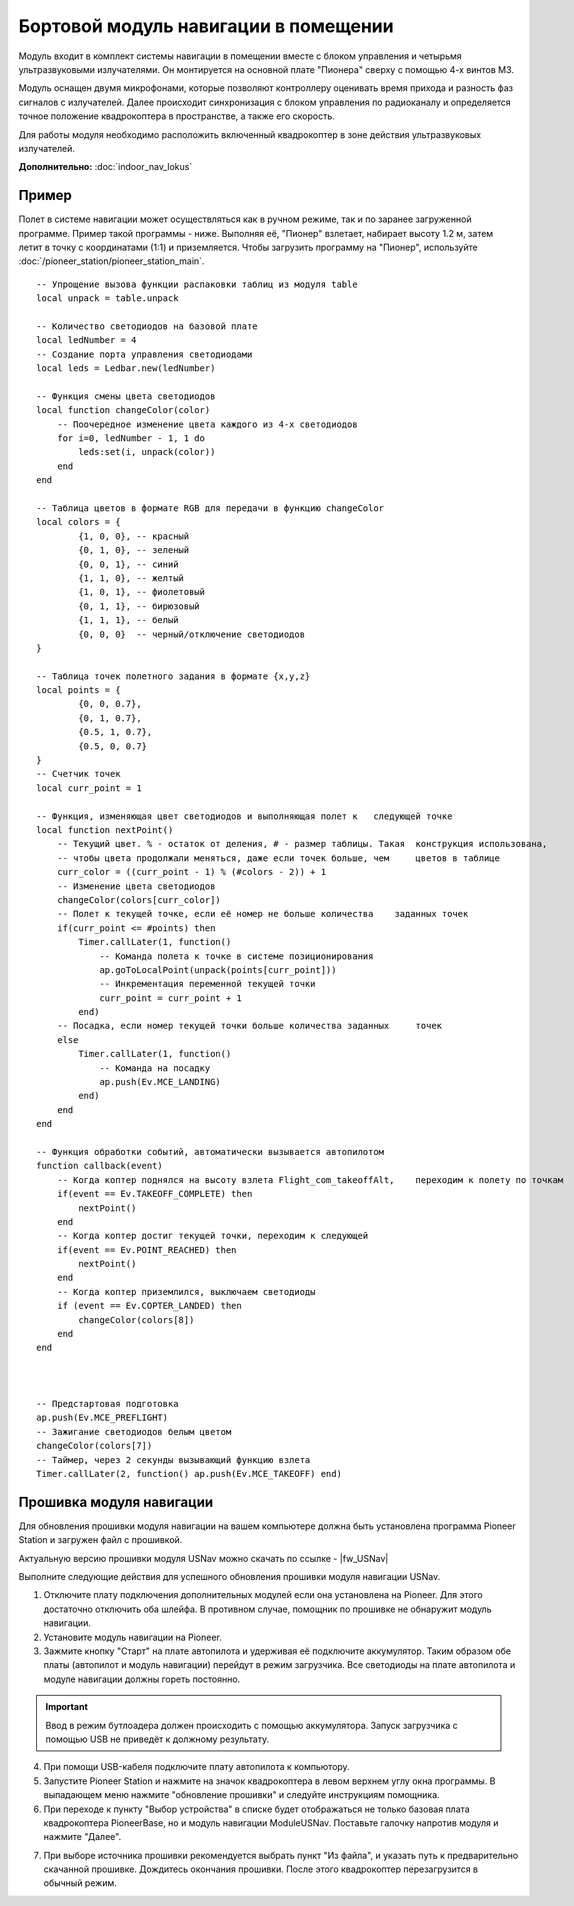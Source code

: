 Бортовой модуль навигации в помещении
=====================================


.. image:: media/drone_indor_module.png
	:align: center

Модуль входит в комплект системы навигации в помещении вместе с блоком управления и четырьмя ультразвуковыми излучателями. 
Он монтируется на основной плате "Пионера" сверху с помощью 4-х винтов М3.

Модуль оснащен двумя микрофонами, которые позволяют контроллеру оценивать время прихода и разность фаз сигналов с излучателей. Далее происходит синхронизация с блоком управления по радиоканалу и определяется точное положение квадрокоптера в пространстве, а также его скорость.

Для работы модуля необходимо расположить включенный квадрокоптер в зоне действия ультразвуковых излучателей.

**Дополнительно:** :doc:`indoor_nav_lokus`



Пример
----------

Полет в системе навигации может осуществляться как в ручном режиме, так и по заранее загруженной программе. Пример такой программы - ниже. Выполняя её, "Пионер" взлетает, набирает высоту 1.2 м, затем летит в точку с координатами (1:1) и приземляется. Чтобы загрузить программу на "Пионер", используйте :doc:`/pioneer_station/pioneer_station_main`.




::

    -- Упрощение вызова функции распаковки таблиц из модуля table
    local unpack = table.unpack
    
    -- Количество светодиодов на базовой плате
    local ledNumber = 4
    -- Создание порта управления светодиодами
    local leds = Ledbar.new(ledNumber)
    
    -- Функция смены цвета светодиодов
    local function changeColor(color)
        -- Поочередное изменение цвета каждого из 4-х светодиодов
        for i=0, ledNumber - 1, 1 do
            leds:set(i, unpack(color))
        end
    end 
    
    -- Таблица цветов в формате RGB для передачи в функцию changeColor
    local colors = {
            {1, 0, 0}, -- красный
            {0, 1, 0}, -- зеленый
            {0, 0, 1}, -- синий
            {1, 1, 0}, -- желтый
            {1, 0, 1}, -- фиолетовый
            {0, 1, 1}, -- бирюзовый
            {1, 1, 1}, -- белый
            {0, 0, 0}  -- черный/отключение светодиодов
    }
    
    -- Таблица точек полетного задания в формате {x,y,z}
    local points = {
            {0, 0, 0.7},
            {0, 1, 0.7},
            {0.5, 1, 0.7},
            {0.5, 0, 0.7}
    }
    -- Счетчик точек
    local curr_point = 1
    
    -- Функция, изменяющая цвет светодиодов и выполняющая полет к   следующей точке
    local function nextPoint()
        -- Текущий цвет. % - остаток от деления, # - размер таблицы. Такая  конструкция использована,
        -- чтобы цвета продолжали меняться, даже если точек больше, чем     цветов в таблице
        curr_color = ((curr_point - 1) % (#colors - 2)) + 1
        -- Изменение цвета светодиодов                                                          
        changeColor(colors[curr_color])
        -- Полет к текущей точке, если её номер не больше количества    заданных точек
        if(curr_point <= #points) then
            Timer.callLater(1, function()
                -- Команда полета к точке в системе позиционирования
                ap.goToLocalPoint(unpack(points[curr_point]))
                -- Инкрементация переменной текущей точки
                curr_point = curr_point + 1
            end)
        -- Посадка, если номер текущей точки больше количества заданных     точек
        else
            Timer.callLater(1, function()
                -- Команда на посадку
                ap.push(Ev.MCE_LANDING)
            end)
        end
    end
    
    -- Функция обработки событий, автоматически вызывается автопилотом
    function callback(event)
        -- Когда коптер поднялся на высоту взлета Flight_com_takeoffAlt,    переходим к полету по точкам
        if(event == Ev.TAKEOFF_COMPLETE) then
            nextPoint()
        end
        -- Когда коптер достиг текущей точки, переходим к следующей
        if(event == Ev.POINT_REACHED) then
            nextPoint()
        end
        -- Когда коптер приземлился, выключаем светодиоды
        if (event == Ev.COPTER_LANDED) then
            changeColor(colors[8])
        end
    end



    -- Предстартовая подготовка
    ap.push(Ev.MCE_PREFLIGHT)
    -- Зажигание светодиодов белым цветом
    changeColor(colors[7])
    -- Таймер, через 2 секунды вызывающий функцию взлета
    Timer.callLater(2, function() ap.push(Ev.MCE_TAKEOFF) end)

   
Прошивка модуля навигации
---------------------------

Для обновления прошивки модуля навигации на вашем компьютере должна быть установлена программа Pioneer Station и загружен файл с прошивкой.

Актуальную версию прошивки модуля USNav можно скачать по ссылке - |fw_USNav|

Выполните следующие действия для успешного обновления прошивки модуля навигации USNav.

1.  Отключите плату подключения дополнительных модулей если она установлена на Pioneer. Для этого достаточно отключить оба шлейфа. В противном случае, помощник по прошивке не обнаружит модуль навигации.

2.  Установите модуль навигации на Pioneer.

3.  Зажмите кнопку "Старт" на плате автопилота и удерживая её подключите аккумулятор. Таким образом обе платы (автопилот и модуль навигации) перейдут в режим загрузчика. Все светодиоды на плате автопилота и модуле навигации должны гореть постоянно.

.. important:: Ввод в режим бутлоадера должен происходить с помощью аккумулятора. Запуск загрузчика с помощью USB не приведёт к должному результату.

4.  При помощи USB-кабеля подключите плату автопилота к компьютору.

5.  Запустите Pioneer Station и нажмите на значок квадрокоптера в левом верхнем углу окна программы. В выпадающем меню нажмите "обновление прошивки" и следуйте инструкциям помощника. 

6.  При переходе к пункту "Выбор устройства" в списке будет отображаться не только базовая плата квадрокоптера PioneerBase, но и модуль навигации ModuleUSNav. Поставьте галочку напротив модуля и нажмите "Далее".

.. image:: media/nav_upd.png
    :align: center

7.  При выборе источника прошивки рекомендуется выбрать пункт "Из файла", и указать путь к предварительно скачанной прошивке. Дождитесь окончания прошивки. После этого квадрокоптер перезагрузится в обычный режим.
